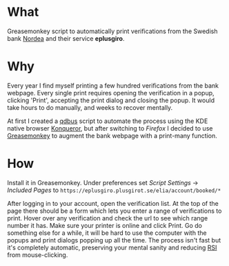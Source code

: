 * What

  Greasemonkey script to automatically print verifications from the Swedish bank [[http://www.nordea.se][Nordea]]
and their service *eplusgiro*.

* Why

  Every year I find myself printing a few hundred verifications from the bank webpage. Every single
print requires opening the verification in a popup, clicking 'Print', accepting the print dialog and
closing the popup. It would take hours to do manually, and weeks to recover mentally.

At first I created a [[http://www.techrepublic.com/blog/linux-and-open-source/a-quick-presentation-of-d-bus-based-automation/][qdbus]] script to automate the process using the KDE native browser [[https://konqueror.org/features/browser.php][Konqueror]],
but after switching to [[www.firefox.com][Firefox]] I decided to use [[http://www.greasespot.net/][Greasemonkey]] to augment the bank webpage with a
print-many function.

* How

  Install it in Greasemonkey. Under preferences set /Script Settings/ -> /Included Pages/ to
=https://eplusgiro.plusgirot.se/elia/account/booked/*=

After logging in to your account, open the verification list. At the top of the page there should
be a form which lets you enter a range of verifications to print. Hover over any verification and
check the url to see which range number it has. Make sure your printer is online and click Print.
Go do something else for a while, it will be hard to use the computer with the popups and print
dialogs popping up all the time. The process isn't fast but it's completely automatic, preserving
your mental sanity and reducing [[https://en.wikipedia.org/wiki/Repetitive_strain_injury][RSI]] from mouse-clicking.
